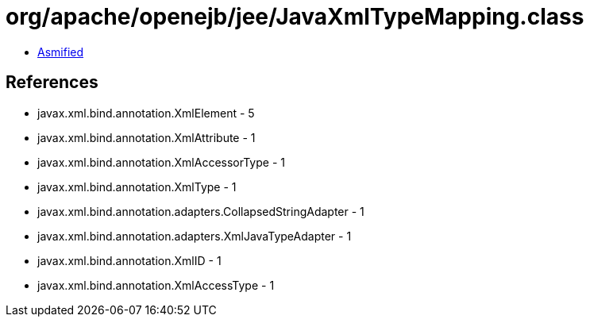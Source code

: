 = org/apache/openejb/jee/JavaXmlTypeMapping.class

 - link:JavaXmlTypeMapping-asmified.java[Asmified]

== References

 - javax.xml.bind.annotation.XmlElement - 5
 - javax.xml.bind.annotation.XmlAttribute - 1
 - javax.xml.bind.annotation.XmlAccessorType - 1
 - javax.xml.bind.annotation.XmlType - 1
 - javax.xml.bind.annotation.adapters.CollapsedStringAdapter - 1
 - javax.xml.bind.annotation.adapters.XmlJavaTypeAdapter - 1
 - javax.xml.bind.annotation.XmlID - 1
 - javax.xml.bind.annotation.XmlAccessType - 1
